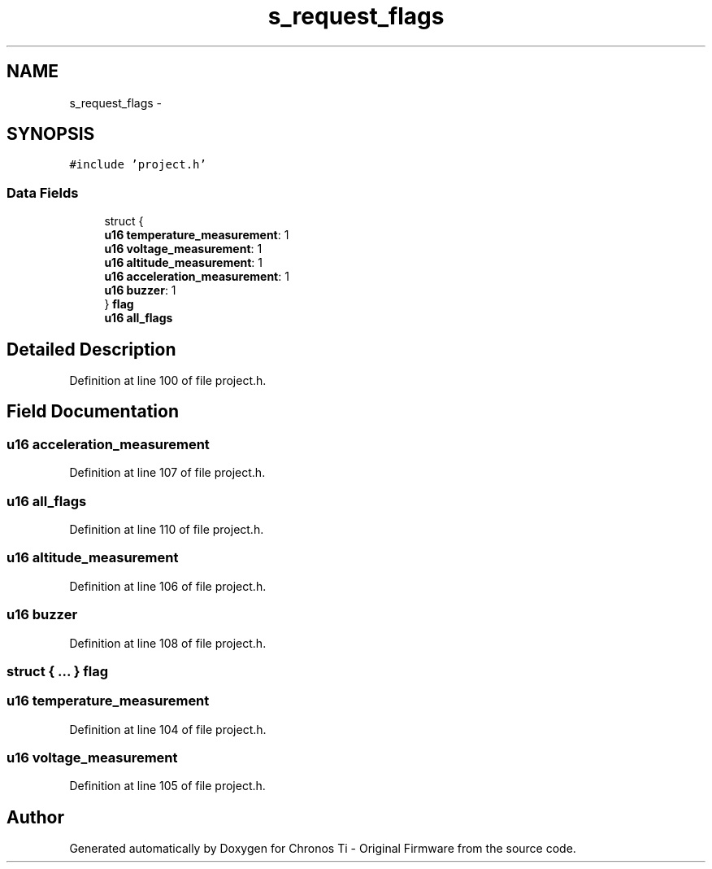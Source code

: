.TH "s_request_flags" 3 "Sat Jun 22 2013" "Version VER 0.0" "Chronos Ti - Original Firmware" \" -*- nroff -*-
.ad l
.nh
.SH NAME
s_request_flags \- 
.SH SYNOPSIS
.br
.PP
.PP
\fC#include 'project\&.h'\fP
.SS "Data Fields"

.in +1c
.ti -1c
.RI "struct {"
.br
.ti -1c
.RI "   \fBu16\fP \fBtemperature_measurement\fP: 1"
.br
.ti -1c
.RI "   \fBu16\fP \fBvoltage_measurement\fP: 1"
.br
.ti -1c
.RI "   \fBu16\fP \fBaltitude_measurement\fP: 1"
.br
.ti -1c
.RI "   \fBu16\fP \fBacceleration_measurement\fP: 1"
.br
.ti -1c
.RI "   \fBu16\fP \fBbuzzer\fP: 1"
.br
.ti -1c
.RI "} \fBflag\fP"
.br
.ti -1c
.RI "\fBu16\fP \fBall_flags\fP"
.br
.in -1c
.SH "Detailed Description"
.PP 
Definition at line 100 of file project\&.h\&.
.SH "Field Documentation"
.PP 
.SS "\fBu16\fP \fBacceleration_measurement\fP"
.PP
Definition at line 107 of file project\&.h\&.
.SS "\fBu16\fP \fBall_flags\fP"
.PP
Definition at line 110 of file project\&.h\&.
.SS "\fBu16\fP \fBaltitude_measurement\fP"
.PP
Definition at line 106 of file project\&.h\&.
.SS "\fBu16\fP \fBbuzzer\fP"
.PP
Definition at line 108 of file project\&.h\&.
.SS "struct { \&.\&.\&. }   \fBflag\fP"
.SS "\fBu16\fP \fBtemperature_measurement\fP"
.PP
Definition at line 104 of file project\&.h\&.
.SS "\fBu16\fP \fBvoltage_measurement\fP"
.PP
Definition at line 105 of file project\&.h\&.

.SH "Author"
.PP 
Generated automatically by Doxygen for Chronos Ti - Original Firmware from the source code\&.

